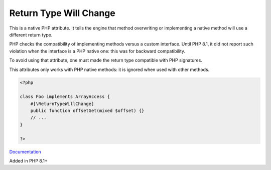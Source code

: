 .. _returntypewillchange:

Return Type Will Change
-----------------------

This is a native PHP attribute. It tells the engine that method overwriting or implementing a native method will use a different return type.

PHP checks the compatibility of implementing methods versus a custom interface. Until PHP 8.1, it did not report such violation when the interface is a PHP native one: this was for backward compatibility.

To avoid using that attribute, one must made the return type compatible with PHP signatures.

This attributes only works with PHP native methods: it is ignored when used with other methods.


.. code-block:: php
   
   <?php
   
   class Foo implements ArrayAccess {
       #[\ReturnTypeWillChange]
       public function offsetGet(mixed $offset) {}
       // ...
   }
   
   ?>


`Documentation <https://php.watch/versions/8.1/ReturnTypeWillChange>`__

Added in PHP 8.1+
